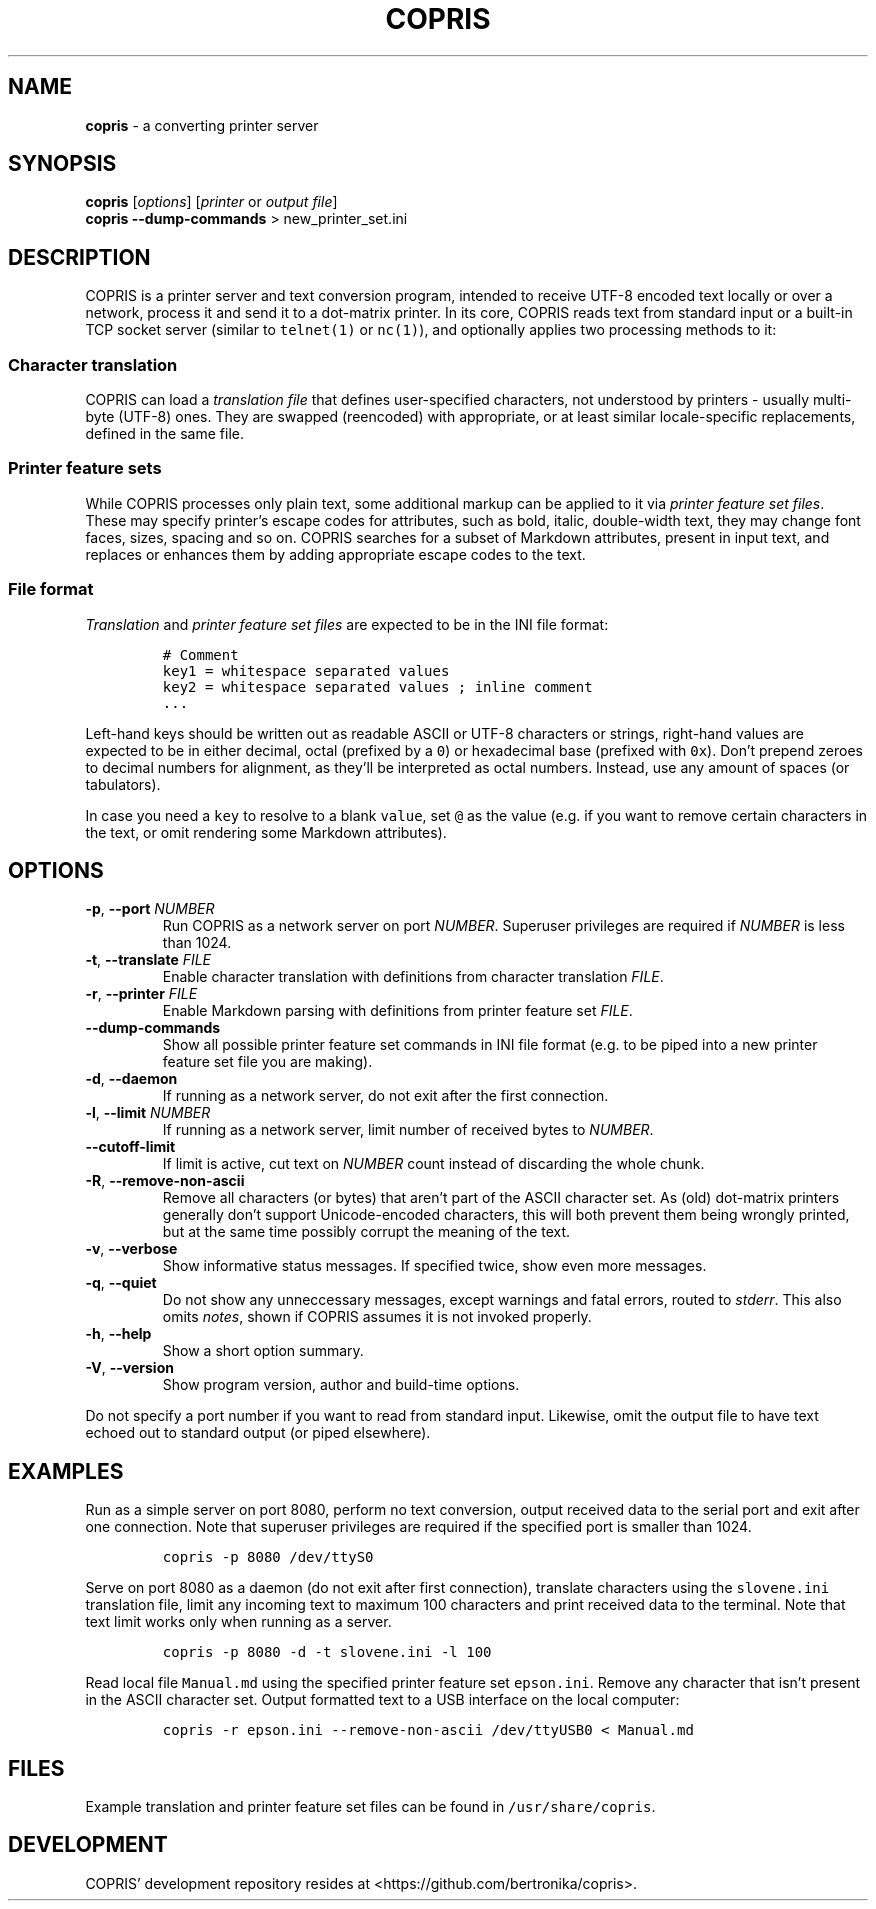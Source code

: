 .\" Automatically generated by Pandoc 3.1.3
.\"
.\" Define V font for inline verbatim, using C font in formats
.\" that render this, and otherwise B font.
.ie "\f[CB]x\f[]"x" \{\
. ftr V B
. ftr VI BI
. ftr VB B
. ftr VBI BI
.\}
.el \{\
. ftr V CR
. ftr VI CI
. ftr VB CB
. ftr VBI CBI
.\}
.TH "COPRIS" "1" "2023-09-03" "" "0.9-533-g27531a7-dirty"
.hy
.SH NAME
.PP
\f[B]copris\f[R] - a converting printer server
.SH SYNOPSIS
.PP
\f[B]copris\f[R] [\f[I]options\f[R]] [\f[I]printer\f[R] or \f[I]output
file\f[R]]
.PD 0
.P
.PD
\f[B]copris\f[R] \f[B]--dump-commands\f[R] > new_printer_set.ini
.SH DESCRIPTION
.PP
COPRIS is a printer server and text conversion program, intended to
receive UTF-8 encoded text locally or over a network, process it and
send it to a dot-matrix printer.
In its core, COPRIS reads text from standard input or a built-in TCP
socket server (similar to \f[V]telnet(1)\f[R] or \f[V]nc(1)\f[R]), and
optionally applies two processing methods to it:
.SS Character translation
.PP
COPRIS can load a \f[I]translation file\f[R] that defines user-specified
characters, not understood by printers - usually multi-byte (UTF-8)
ones.
They are swapped (reencoded) with appropriate, or at least similar
locale-specific replacements, defined in the same file.
.SS Printer feature sets
.PP
While COPRIS processes only plain text, some additional markup can be
applied to it via \f[I]printer feature set files\f[R].
These may specify printer\[cq]s escape codes for attributes, such as
bold, italic, double-width text, they may change font faces, sizes,
spacing and so on.
COPRIS searches for a subset of Markdown attributes, present in input
text, and replaces or enhances them by adding appropriate escape codes
to the text.
.SS File format
.PP
\f[I]Translation\f[R] and \f[I]printer feature set files\f[R] are
expected to be in the INI file format:
.IP
.nf
\f[C]
# Comment
key1 = whitespace separated values
key2 = whitespace separated values ; inline comment
\&...
\f[R]
.fi
.PP
Left-hand keys should be written out as readable ASCII or UTF-8
characters or strings, right-hand values are expected to be in either
decimal, octal (prefixed by a \f[V]0\f[R]) or hexadecimal base (prefixed
with \f[V]0x\f[R]).
Don\[cq]t prepend zeroes to decimal numbers for alignment, as
they\[cq]ll be interpreted as octal numbers.
Instead, use any amount of spaces (or tabulators).
.PP
In case you need a \f[V]key\f[R] to resolve to a blank \f[V]value\f[R],
set \f[V]\[at]\f[R] as the value (e.g.\ if you want to remove certain
characters in the text, or omit rendering some Markdown attributes).
.SH OPTIONS
.TP
\f[B]-p\f[R], \f[B]--port\f[R] \f[I]NUMBER\f[R]
Run COPRIS as a network server on port \f[I]NUMBER\f[R].
Superuser privileges are required if \f[I]NUMBER\f[R] is less than 1024.
.TP
\f[B]-t\f[R], \f[B]--translate\f[R] \f[I]FILE\f[R]
Enable character translation with definitions from character translation
\f[I]FILE\f[R].
.TP
\f[B]-r\f[R], \f[B]--printer\f[R] \f[I]FILE\f[R]
Enable Markdown parsing with definitions from printer feature set
\f[I]FILE\f[R].
.TP
\f[B]--dump-commands\f[R]
Show all possible printer feature set commands in INI file format
(e.g.\ to be piped into a new printer feature set file you are making).
.TP
\f[B]-d\f[R], \f[B]--daemon\f[R]
If running as a network server, do not exit after the first connection.
.TP
\f[B]-l\f[R], \f[B]--limit\f[R] \f[I]NUMBER\f[R]
If running as a network server, limit number of received bytes to
\f[I]NUMBER\f[R].
.TP
\f[B]--cutoff-limit\f[R]
If limit is active, cut text on \f[I]NUMBER\f[R] count instead of
discarding the whole chunk.
.TP
\f[B]-R\f[R], \f[B]--remove-non-ascii\f[R]
Remove all characters (or bytes) that aren\[cq]t part of the ASCII
character set.
As (old) dot-matrix printers generally don\[cq]t support Unicode-encoded
characters, this will both prevent them being wrongly printed, but at
the same time possibly corrupt the meaning of the text.
.TP
\f[B]-v\f[R], \f[B]--verbose\f[R]
Show informative status messages.
If specified twice, show even more messages.
.TP
\f[B]-q\f[R], \f[B]--quiet\f[R]
Do not show any unneccessary messages, except warnings and fatal errors,
routed to \f[I]stderr\f[R].
This also omits \f[I]notes\f[R], shown if COPRIS assumes it is not
invoked properly.
.TP
\f[B]-h\f[R], \f[B]--help\f[R]
Show a short option summary.
.TP
\f[B]-V\f[R], \f[B]--version\f[R]
Show program version, author and build-time options.
.PP
Do not specify a port number if you want to read from standard input.
Likewise, omit the output file to have text echoed out to standard
output (or piped elsewhere).
.SH EXAMPLES
.PP
Run as a simple server on port 8080, perform no text conversion, output
received data to the serial port and exit after one connection.
Note that superuser privileges are required if the specified port is
smaller than 1024.
.IP
.nf
\f[C]
copris -p 8080 /dev/ttyS0
\f[R]
.fi
.PP
Serve on port 8080 as a daemon (do not exit after first connection),
translate characters using the \f[V]slovene.ini\f[R] translation file,
limit any incoming text to maximum 100 characters and print received
data to the terminal.
Note that text limit works only when running as a server.
.IP
.nf
\f[C]
copris -p 8080 -d -t slovene.ini -l 100
\f[R]
.fi
.PP
Read local file \f[V]Manual.md\f[R] using the specified printer feature
set \f[V]epson.ini\f[R].
Remove any character that isn\[cq]t present in the ASCII character set.
Output formatted text to a USB interface on the local computer:
.IP
.nf
\f[C]
copris -r epson.ini --remove-non-ascii /dev/ttyUSB0 < Manual.md
\f[R]
.fi
.SH FILES
.PP
Example translation and printer feature set files can be found in
\f[V]/usr/share/copris\f[R].
.SH DEVELOPMENT
.PP
COPRIS\[cq] development repository resides at
<https://github.com/bertronika/copris>.
